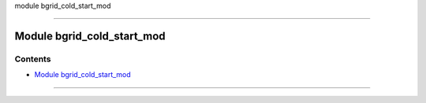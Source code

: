 module bgrid_cold_start_mod

--------------

.. _module_bgrid_cold_start_mod:

Module bgrid_cold_start_mod
---------------------------

Contents
~~~~~~~~

-  `Module bgrid_cold_start_mod <#module_bgrid_cold_start_mod>`__

--------------
